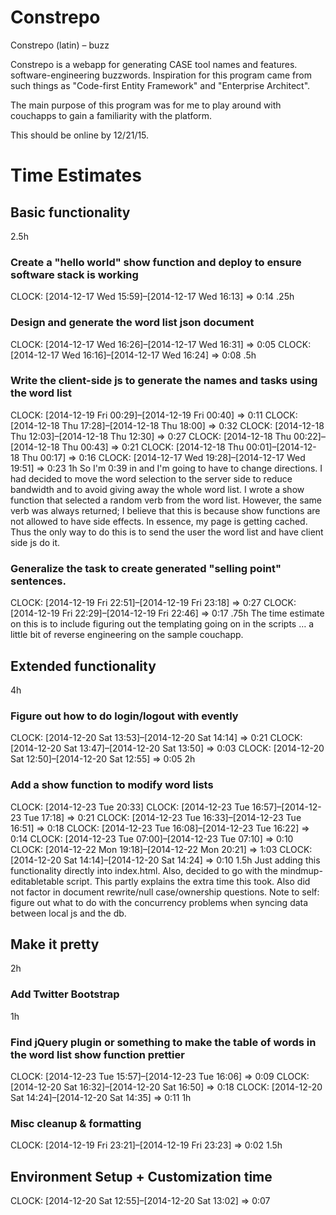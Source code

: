 * Constrepo

Constrepo (latin) -- buzz

Constrepo is a webapp for generating CASE tool names and features.
software-engineering buzzwords.
Inspiration for this program came from such things as "Code-first Entity Framework"
and "Enterprise Architect".

The main purpose of this program was for me to play around with couchapps to gain
a familiarity with the platform.

This should be online by 12/21/15.

* Time Estimates
** Basic functionality
2.5h
*** Create a "hello world" show function and deploy to ensure software stack is working
    CLOCK: [2014-12-17 Wed 15:59]--[2014-12-17 Wed 16:13] =>  0:14
.25h
*** Design and generate the word list json document
    CLOCK: [2014-12-17 Wed 16:26]--[2014-12-17 Wed 16:31] =>  0:05
    CLOCK: [2014-12-17 Wed 16:16]--[2014-12-17 Wed 16:24] =>  0:08
.5h
*** Write the client-side js to generate the names and tasks using the word list
    CLOCK: [2014-12-19 Fri 00:29]--[2014-12-19 Fri 00:40] =>  0:11
    CLOCK: [2014-12-18 Thu 17:28]--[2014-12-18 Thu 18:00] =>  0:32
    CLOCK: [2014-12-18 Thu 12:03]--[2014-12-18 Thu 12:30] =>  0:27
    CLOCK: [2014-12-18 Thu 00:22]--[2014-12-18 Thu 00:43] =>  0:21
    CLOCK: [2014-12-18 Thu 00:01]--[2014-12-18 Thu 00:17] =>  0:16
    CLOCK: [2014-12-17 Wed 19:28]--[2014-12-17 Wed 19:51] =>  0:23
1h
So I'm 0:39 in and I'm going to have to change directions.
I had decided to move the word selection to the server side to reduce
bandwidth and to avoid giving away the whole word list.
I wrote a show function that selected a random verb from the word list.
However, the same verb was always returned; I believe that this is
because show functions are not allowed to have side effects. In essence,
my page is getting cached.
Thus the only way to do this is to send the user the word list and
have client side js do it.

*** Generalize the task to create generated "selling point" sentences.
    CLOCK: [2014-12-19 Fri 22:51]--[2014-12-19 Fri 23:18] =>  0:27
    CLOCK: [2014-12-19 Fri 22:29]--[2014-12-19 Fri 22:46] =>  0:17
.75h
The time estimate on this is to include figuring out the templating going on
in the scripts ... a little bit of reverse engineering on the sample couchapp.

** Extended functionality
4h
*** Figure out how to do login/logout with evently
    CLOCK: [2014-12-20 Sat 13:53]--[2014-12-20 Sat 14:14] =>  0:21
    CLOCK: [2014-12-20 Sat 13:47]--[2014-12-20 Sat 13:50] =>  0:03
    CLOCK: [2014-12-20 Sat 12:50]--[2014-12-20 Sat 12:55] =>  0:05
2h
*** Add a show function to modify word lists
    CLOCK: [2014-12-23 Tue 20:33]
    CLOCK: [2014-12-23 Tue 16:57]--[2014-12-23 Tue 17:18] =>  0:21
    CLOCK: [2014-12-23 Tue 16:33]--[2014-12-23 Tue 16:51] =>  0:18
    CLOCK: [2014-12-23 Tue 16:08]--[2014-12-23 Tue 16:22] =>  0:14
    CLOCK: [2014-12-23 Tue 07:00]--[2014-12-23 Tue 07:10] =>  0:10
    CLOCK: [2014-12-22 Mon 19:18]--[2014-12-22 Mon 20:21] =>  1:03
    CLOCK: [2014-12-20 Sat 14:14]--[2014-12-20 Sat 14:24] =>  0:10
1.5h
   Just adding this functionality directly into index.html.
   Also, decided to go with the mindmup-editabletable script.
   This partly explains the extra time this took.
   Also did not factor in document rewrite/null case/ownership questions.
   Note to self: figure out what to do with the concurrency problems when
   syncing data between local js and the db.
   
** Make it pretty
2h
*** Add Twitter Bootstrap
1h
*** Find jQuery plugin or something to make the table of words in the word list show function prettier
    CLOCK: [2014-12-23 Tue 15:57]--[2014-12-23 Tue 16:06] =>  0:09
    CLOCK: [2014-12-20 Sat 16:32]--[2014-12-20 Sat 16:50] =>  0:18
    CLOCK: [2014-12-20 Sat 14:24]--[2014-12-20 Sat 14:35] =>  0:11
1h

*** Misc cleanup & formatting
    CLOCK: [2014-12-19 Fri 23:21]--[2014-12-19 Fri 23:23] =>  0:02
1.5h

** Environment Setup + Customization time
   CLOCK: [2014-12-20 Sat 12:55]--[2014-12-20 Sat 13:02] =>  0:07

